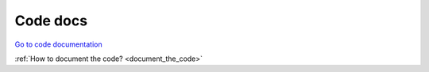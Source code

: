 Code docs
=========

`Go to code documentation <../_static/code/code_index.html>`_

:ref:`How to document the code? <document_the_code>`

